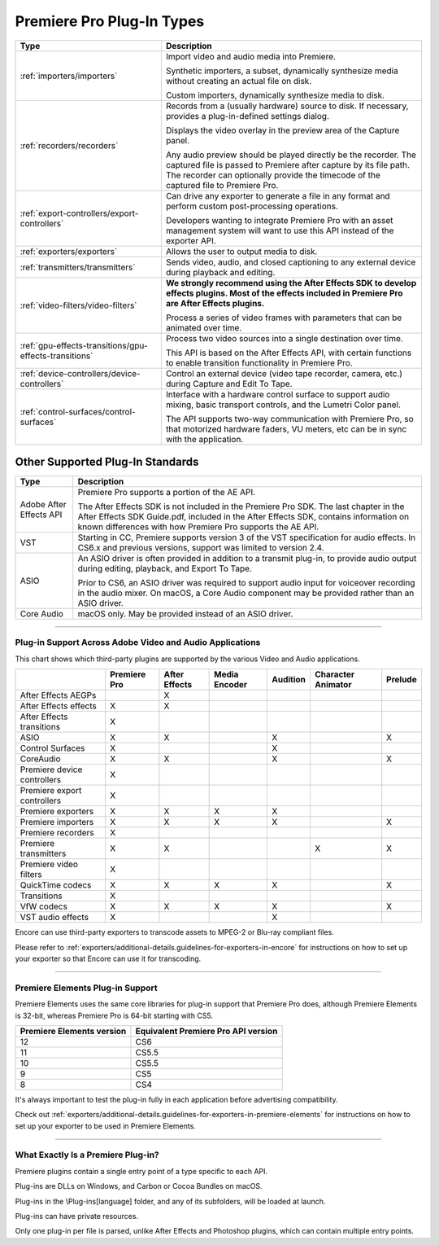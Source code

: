 .. _intro/premiere-pro-plug-in-types:

Premiere Pro Plug-In Types
################################################################################

+--------------------------------------------------------+-------------------------------------------------------------------------------------------------------------------------------------------------------------+
|                        **Type**                        |                                                                       **Description**                                                                       |
+========================================================+=============================================================================================================================================================+
| :ref:`importers/importers`                             | Import video and audio media into Premiere.                                                                                                                 |
|                                                        |                                                                                                                                                             |
|                                                        | Synthetic importers, a subset, dynamically synthesize media without creating an actual file on disk.                                                        |
|                                                        |                                                                                                                                                             |
|                                                        | Custom importers, dynamically synthesize media to disk.                                                                                                     |
+--------------------------------------------------------+-------------------------------------------------------------------------------------------------------------------------------------------------------------+
| :ref:`recorders/recorders`                             | Records from a (usually hardware) source to disk. If necessary, provides a plug-in-defined settings dialog.                                                 |
|                                                        |                                                                                                                                                             |
|                                                        | Displays the video overlay in the preview area of the Capture panel.                                                                                        |
|                                                        |                                                                                                                                                             |
|                                                        | Any audio preview should be played directly be the recorder.                                                                                                |
|                                                        | The captured file is passed to Premiere after capture by its file path.                                                                                     |
|                                                        | The recorder can optionally provide the timecode of the captured file to Premiere Pro.                                                                      |
+--------------------------------------------------------+-------------------------------------------------------------------------------------------------------------------------------------------------------------+
| :ref:`export-controllers/export-controllers`           | Can drive any exporter to generate a file in any format and perform custom post-processing operations.                                                      |
|                                                        |                                                                                                                                                             |
|                                                        | Developers wanting to integrate Premiere Pro with an asset management system will want to use this API instead of the exporter API.                         |
+--------------------------------------------------------+-------------------------------------------------------------------------------------------------------------------------------------------------------------+
| :ref:`exporters/exporters`                             | Allows the user to output media to disk.                                                                                                                    |
+--------------------------------------------------------+-------------------------------------------------------------------------------------------------------------------------------------------------------------+
| :ref:`transmitters/transmitters`                       | Sends video, audio, and closed captioning to any external device during playback and editing.                                                               |
+--------------------------------------------------------+-------------------------------------------------------------------------------------------------------------------------------------------------------------+
| :ref:`video-filters/video-filters`                     | **We strongly recommend using the After Effects SDK to develop effects plugins. Most of the effects included in Premiere Pro are After Effects plugins.**   |
|                                                        |                                                                                                                                                             |
|                                                        | Process a series of video frames with parameters that can be animated over time.                                                                            |
+--------------------------------------------------------+-------------------------------------------------------------------------------------------------------------------------------------------------------------+
| :ref:`gpu-effects-transitions/gpu-effects-transitions` | Process two video sources into a single destination over time.                                                                                              |
|                                                        |                                                                                                                                                             |
|                                                        | This API is based on the After Effects API, with certain functions to enable transition functionality in Premiere Pro.                                      |
+--------------------------------------------------------+-------------------------------------------------------------------------------------------------------------------------------------------------------------+
| :ref:`device-controllers/device-controllers`           | Control an external device (video tape recorder, camera, etc.) during Capture and Edit To Tape.                                                             |
+--------------------------------------------------------+-------------------------------------------------------------------------------------------------------------------------------------------------------------+
| :ref:`control-surfaces/control-surfaces`               | Interface with a hardware control surface to support audio mixing, basic transport controls, and the Lumetri Color panel.                                   |
|                                                        |                                                                                                                                                             |
|                                                        | The API supports two-way communication with Premiere Pro, so that motorized hardware faders, VU meters, etc can be in sync with the application.            |
+--------------------------------------------------------+-------------------------------------------------------------------------------------------------------------------------------------------------------------+

Other Supported Plug-In Standards
*********************************************************************************

+-------------------------+-------------------------------------------------------------------------------------------------------------------------------------------------------------------------------------------+
|        **Type**         |                                                                                      **Description**                                                                                      |
+=========================+===========================================================================================================================================================================================+
| Adobe After Effects API | Premiere Pro supports a portion of the AE API.                                                                                                                                            |
|                         |                                                                                                                                                                                           |
|                         | The After Effects SDK is not included in the Premiere Pro SDK.                                                                                                                            |
|                         | The last chapter in the After Effects SDK Guide.pdf, included in the After Effects SDK, contains information on known differences with how Premiere Pro supports the AE API.              |
+-------------------------+-------------------------------------------------------------------------------------------------------------------------------------------------------------------------------------------+
| VST                     | Starting in CC, Premiere supports version 3 of the VST specification for audio effects.                                                                                                   |
|                         | In CS6.x and previous versions, support was limited to version 2.4.                                                                                                                       |
+-------------------------+-------------------------------------------------------------------------------------------------------------------------------------------------------------------------------------------+
| ASIO                    | An ASIO driver is often provided in addition to a transmit plug-in, to provide audio output during editing, playback, and Export To Tape.                                                 |
|                         |                                                                                                                                                                                           |
|                         | Prior to CS6, an ASIO driver was required to support audio input for voiceover recording in the audio mixer. On macOS, a Core Audio component may be provided rather than an ASIO driver. |
+-------------------------+-------------------------------------------------------------------------------------------------------------------------------------------------------------------------------------------+
| Core Audio              | macOS only. May be provided instead of an ASIO driver.                                                                                                                                    |
+-------------------------+-------------------------------------------------------------------------------------------------------------------------------------------------------------------------------------------+

----

Plug-in Support Across Adobe Video and Audio Applications
================================================================================

This chart shows which third-party plugins are supported by the various Video and Audio applications.

+-----------------------------+------------------+-------------------+-------------------+--------------+------------------------+-------------+
|                             | **Premiere Pro** | **After Effects** | **Media Encoder** | **Audition** | **Character Animator** | **Prelude** |
+=============================+==================+===================+===================+==============+========================+=============+
| After Effects AEGPs         |                  | X                 |                   |              |                        |             |
+-----------------------------+------------------+-------------------+-------------------+--------------+------------------------+-------------+
| After Effects effects       | X                | X                 |                   |              |                        |             |
+-----------------------------+------------------+-------------------+-------------------+--------------+------------------------+-------------+
| After Effects transitions   | X                |                   |                   |              |                        |             |
+-----------------------------+------------------+-------------------+-------------------+--------------+------------------------+-------------+
| ASIO                        | X                | X                 |                   | X            |                        | X           |
+-----------------------------+------------------+-------------------+-------------------+--------------+------------------------+-------------+
| Control Surfaces            | X                |                   |                   | X            |                        |             |
+-----------------------------+------------------+-------------------+-------------------+--------------+------------------------+-------------+
| CoreAudio                   | X                | X                 |                   | X            |                        | X           |
+-----------------------------+------------------+-------------------+-------------------+--------------+------------------------+-------------+
| Premiere device controllers | X                |                   |                   |              |                        |             |
+-----------------------------+------------------+-------------------+-------------------+--------------+------------------------+-------------+
| Premiere export controllers | X                |                   |                   |              |                        |             |
+-----------------------------+------------------+-------------------+-------------------+--------------+------------------------+-------------+
| Premiere exporters          | X                | X                 | X                 | X            |                        |             |
+-----------------------------+------------------+-------------------+-------------------+--------------+------------------------+-------------+
| Premiere importers          | X                | X                 | X                 | X            |                        | X           |
+-----------------------------+------------------+-------------------+-------------------+--------------+------------------------+-------------+
| Premiere recorders          | X                |                   |                   |              |                        |             |
+-----------------------------+------------------+-------------------+-------------------+--------------+------------------------+-------------+
| Premiere transmitters       | X                | X                 |                   |              | X                      | X           |
+-----------------------------+------------------+-------------------+-------------------+--------------+------------------------+-------------+
| Premiere video filters      | X                |                   |                   |              |                        |             |
+-----------------------------+------------------+-------------------+-------------------+--------------+------------------------+-------------+
| QuickTime codecs            | X                | X                 | X                 | X            |                        | X           |
+-----------------------------+------------------+-------------------+-------------------+--------------+------------------------+-------------+
| Transitions                 | X                |                   |                   |              |                        |             |
+-----------------------------+------------------+-------------------+-------------------+--------------+------------------------+-------------+
| VfW codecs                  | X                | X                 | X                 | X            |                        | X           |
+-----------------------------+------------------+-------------------+-------------------+--------------+------------------------+-------------+
| VST audio effects           | X                |                   |                   | X            |                        |             |
+-----------------------------+------------------+-------------------+-------------------+--------------+------------------------+-------------+

Encore can use third-party exporters to transcode assets to MPEG-2 or Blu-ray compliant files.

Please refer to :ref:`exporters/additional-details.guidelines-for-exporters-in-encore` for instructions on how to set up your exporter so that Encore can use it for transcoding.

----

Premiere Elements Plug-in Support
================================================================================

Premiere Elements uses the same core libraries for plug-in support that Premiere Pro does, although Premiere Elements is 32-bit, whereas Premiere Pro is 64-bit starting with CS5.

+-------------------------------+-----------------------------------------+
| **Premiere Elements version** | **Equivalent Premiere Pro API version** |
+===============================+=========================================+
| 12                            | CS6                                     |
+-------------------------------+-----------------------------------------+
| 11                            | CS5.5                                   |
+-------------------------------+-----------------------------------------+
| 10                            | CS5.5                                   |
+-------------------------------+-----------------------------------------+
| 9                             | CS5                                     |
+-------------------------------+-----------------------------------------+
| 8                             | CS4                                     |
+-------------------------------+-----------------------------------------+

It's always important to test the plug-in fully in each application before advertising compatibility.

Check out :ref:`exporters/additional-details.guidelines-for-exporters-in-premiere-elements` for instructions on how to set up your exporter to be used in Premiere Elements.

----

What Exactly Is a Premiere Plug-in?
================================================================================

Premiere plugins contain a single entry point of a type specific to each API.

Plug-ins are DLLs on Windows, and Carbon or Cocoa Bundles on macOS.

Plug-ins in the \\Plug-ins\[language] folder, and any of its subfolders, will be loaded at launch.

Plug-ins can have private resources.

Only one plug-in per file is parsed, unlike After Effects and Photoshop plugins, which can contain multiple entry points.

